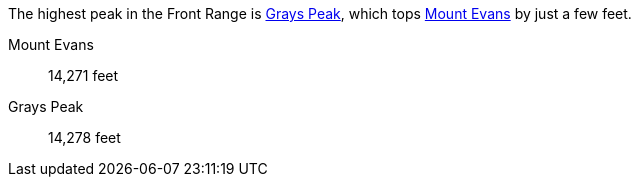 
The highest peak in the Front Range is <<grays-peak>>, which tops <<mount-evans>> by just a few feet.

[[mount-evans,Mount Evans]]Mount Evans:: 14,271 feet
[[grays-peak]]Grays Peak:: 14,278 feet
